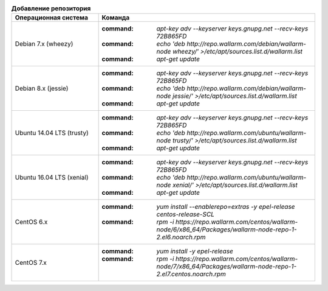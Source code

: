 .. _add_repo_ru:

.. list-table:: **Добавление репозитория**
   :widths: 10 25
   :header-rows: 1

   * - Операционная система
     - Команда
   * - Debian 7.x (wheezy)
     - :command: `apt-key adv --keyserver keys.gnupg.net --recv-keys 72B865FD`
       :command: `echo 'deb http://repo.wallarm.com/debian/wallarm-node wheezy/' >/etc/apt/sources.list.d/wallarm.list`
       :command: `apt-get update`
   * - Debian 8.x (jessie)
     - :command: `apt-key adv --keyserver keys.gnupg.net --recv-keys 72B865FD`
       :command: `echo 'deb http://repo.wallarm.com/debian/wallarm-node jessie/' >/etc/apt/sources.list.d/wallarm.list`
       :command: `apt-get update`
   * - Ubuntu 14.04 LTS (trusty)
     - :command: `apt-key adv --keyserver keys.gnupg.net --recv-keys 72B865FD`
       :command: `echo 'deb http://repo.wallarm.com/ubuntu/wallarm-node trusty/' >/etc/apt/sources.list.d/wallarm.list`
       :command: `apt-get update`
   * - Ubuntu 16.04 LTS (xenial)
     - :command: `apt-key adv --keyserver keys.gnupg.net --recv-keys 72B865FD`
       :command: `echo 'deb http://repo.wallarm.com/ubuntu/wallarm-node xenial/' >/etc/apt/sources.list.d/wallarm.list`
       :command: `apt-get update`
   * - CentOS 6.x
     - :command: `yum install --enablerepo=extras -y epel-release centos-release-SCL`
       :command: `rpm -i https://repo.wallarm.com/centos/wallarm-node/6/x86_64/Packages/wallarm-node-repo-1-2.el6.noarch.rpm`
   * - CentOS 7.x
     - :command: `yum install -y epel-release`
       :command: `rpm -i https://repo.wallarm.com/centos/wallarm-node/7/x86_64/Packages/wallarm-node-repo-1-2.el7.centos.noarch.rpm`
   